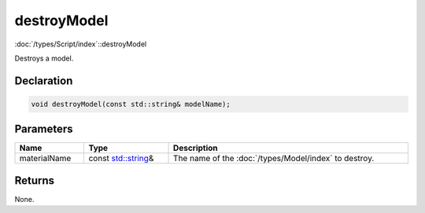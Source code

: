 destroyModel
============

:doc:`/types/Script/index`::destroyModel

Destroys a model.

Declaration
-----------

.. code-block:: cpp

	void destroyModel(const std::string& modelName);

Parameters
----------

.. list-table::
	:width: 100%
	:header-rows: 1
	:class: code-table

	* - Name
	  - Type
	  - Description
	* - materialName
	  - const `std::string <https://en.cppreference.com/w/cpp/string/basic_string>`_\&
	  - The name of the :doc:`/types/Model/index` to destroy.

Returns
-------

None.